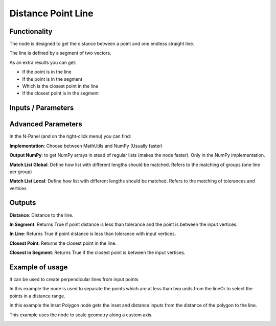 Distance Point Line
===================

Functionality
-------------

The node is designed to get the distance between a point and one endless straight line.

The line is defined by a segment of two vectors.

As an extra results you can get:

- If the point is in the line

- If the point is in the segment

- Which is the closest point in the line

- If the closest point is in the segment


Inputs / Parameters
-------------------


+---------------------+-------------+----------------------------------------------------------------------+
| Param               | Type        | Description                                                          |  
+=====================+=============+======================================================================+
| **Vertices**        | Vertices    | Points to calculate                                                  | 
+---------------------+-------------+----------------------------------------------------------------------+
| **Line Vertices**   | Vertices    | It will get the first and last vertices's to define the line segment |
+---------------------+-------------+----------------------------------------------------------------------+
| **Tolerance**       | Float       | Minimal distance to accept one point is intersecting.               |
+---------------------+-------------+----------------------------------------------------------------------+

Advanced Parameters
-------------------

In the N-Panel (and on the right-click menu) you can find:

**Implementation**: Choose between MathUtils and NumPy (Usually faster)

**Output NumPy**: to get NumPy arrays in stead of regular lists (makes the node faster). Only in the NumPy implementation.

**Match List Global**: Define how list with different lengths should be matched. Refers to the matching of groups (one line per group)

**Match List Local**: Define how list with different lengths should be matched. Refers to the matching of tolerances and vertices


Outputs
-------

**Distance**: Distance to the line.

**In Segment**: Returns True if point distance is less than tolerance and the point is between the input vertices.

**In Line**: Returns True if point distance is less than tolerance with input vertices.

**Closest Point**: Returns the closest point in the line.

**Closest in Segment**: Returns True if the closest point is between the input vertices.


Example of usage
----------------

.. image:: https://github.com/vicdoval/sverchok/raw/docs_images/images_for_docs/analyzer/distance_point_line/distance_point_line_sverchok_blender.png
  :alt: Distance_point_line_procedural.PNG

It can be used to create perpendicular lines from input points

.. image:: https://github.com/vicdoval/sverchok/raw/docs_images/images_for_docs/analyzer/distance_point_line/distance_point_line_sverchok_blender_perpendicular_to_line.png
  :alt: Sverchok_Distance_point_line.PNG

In this example the node is used to separate the points which are at less than two units from the lineOr to select the points in a distance range.

.. image:: https://github.com/vicdoval/sverchok/raw/docs_images/images_for_docs/analyzer/distance_point_line/distance_point_line_sverchok_blender_procedural.png
  :alt: Blender_distance_point_line.PNG

In this example the Inset Polygon node gets the inset and distance inputs from the distance of the polygon to the line.

.. image:: https://raw.githubusercontent.com/vicdoval/sverchok/docs_images/images_for_docs/analyzer/distance_point_line/distance_point_line_sverchok_blender_from_polygon.png 
  :alt: Sverchok_Distance_polygon_line.PNG
  
This example uses the node to scale geometry along a custom axis.

.. image:: https://github.com/vicdoval/sverchok/raw/docs_images/images_for_docs/analyzer/distance_point_line/distance_point_line_sverchok_blender_scale_custom_axis.png
  :alt: Sverchok_scale_along_custom_axis.PNG